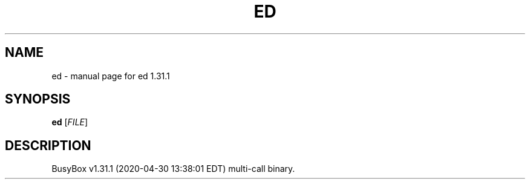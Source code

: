 .\" DO NOT MODIFY THIS FILE!  It was generated by help2man 1.47.8.
.TH ED "1" "April 2020" "Fidelix 1.0" "User Commands"
.SH NAME
ed \- manual page for ed 1.31.1
.SH SYNOPSIS
.B ed
[\fI\,FILE\/\fR]
.SH DESCRIPTION
BusyBox v1.31.1 (2020\-04\-30 13:38:01 EDT) multi\-call binary.
